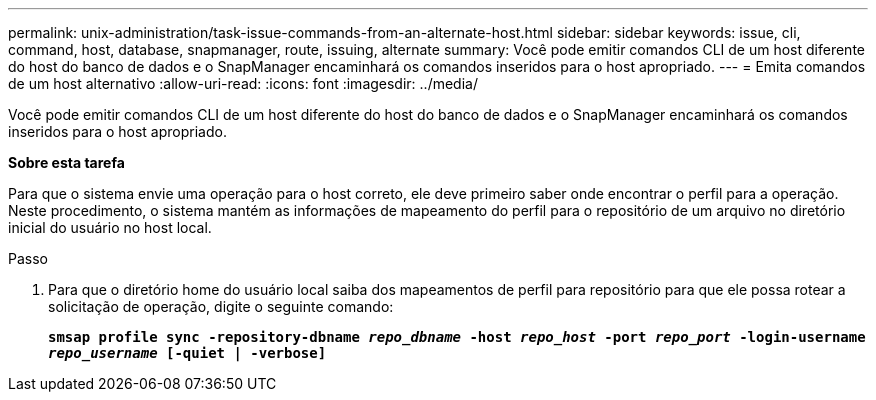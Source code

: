 ---
permalink: unix-administration/task-issue-commands-from-an-alternate-host.html 
sidebar: sidebar 
keywords: issue, cli, command, host, database, snapmanager, route, issuing, alternate 
summary: Você pode emitir comandos CLI de um host diferente do host do banco de dados e o SnapManager encaminhará os comandos inseridos para o host apropriado. 
---
= Emita comandos de um host alternativo
:allow-uri-read: 
:icons: font
:imagesdir: ../media/


[role="lead"]
Você pode emitir comandos CLI de um host diferente do host do banco de dados e o SnapManager encaminhará os comandos inseridos para o host apropriado.

*Sobre esta tarefa*

Para que o sistema envie uma operação para o host correto, ele deve primeiro saber onde encontrar o perfil para a operação. Neste procedimento, o sistema mantém as informações de mapeamento do perfil para o repositório de um arquivo no diretório inicial do usuário no host local.

.Passo
. Para que o diretório home do usuário local saiba dos mapeamentos de perfil para repositório para que ele possa rotear a solicitação de operação, digite o seguinte comando:
+
`*smsap profile sync -repository-dbname _repo_dbname_ -host _repo_host_ -port _repo_port_ -login-username _repo_username_ [-quiet | -verbose]*`


